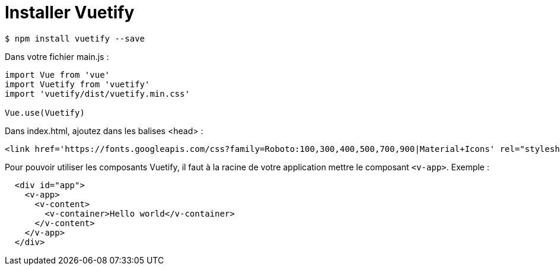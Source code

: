 :source-highlighter: highlightjs

= Installer Vuetify

```bash
$ npm install vuetify --save
```

Dans votre fichier main.js :

```js
import Vue from 'vue'
import Vuetify from 'vuetify'
import 'vuetify/dist/vuetify.min.css'

Vue.use(Vuetify)
```

Dans index.html, ajoutez dans les balises <head> :
```html
<link href='https://fonts.googleapis.com/css?family=Roboto:100,300,400,500,700,900|Material+Icons' rel="stylesheet">
```

Pour pouvoir utiliser les composants Vuetify, il faut à la racine de votre application mettre le composant `<v-app>`. Exemple :
```html
  <div id="app">
    <v-app>
      <v-content>
        <v-container>Hello world</v-container>
      </v-content>
    </v-app>
  </div>
```